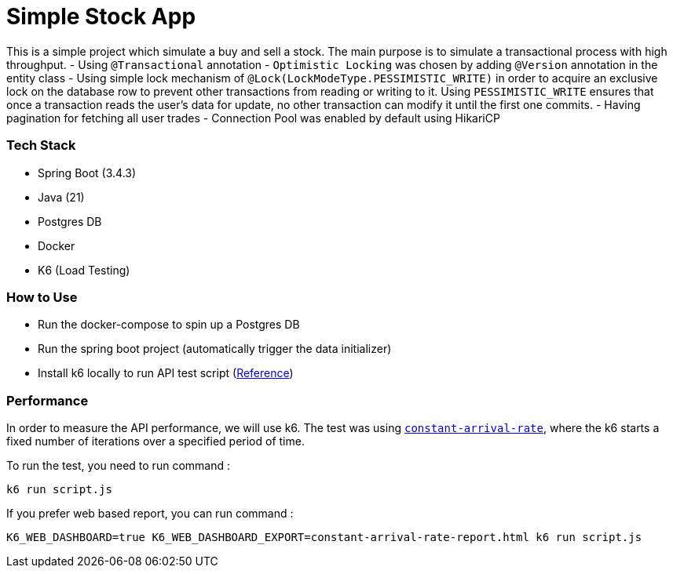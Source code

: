 = Simple Stock App

This is a simple project which simulate a buy and sell a stock.
The main purpose is to simulate a transactional process with high throughput.
- Using `@Transactional` annotation
- `Optimistic Locking` was chosen by adding `@Version` annotation in the entity class
- Using simple lock mechanism of `@Lock(LockModeType.PESSIMISTIC_WRITE)` in order to acquire an exclusive lock on the database row to prevent other transactions from reading or writing to it. Using `PESSIMISTIC_WRITE` ensures that once a transaction reads the user's data for update, no other transaction can modify it until the first one commits.
- Having pagination for fetching all user trades
- Connection Pool was enabled by default using HikariCP

=== Tech Stack

* Spring Boot (3.4.3)
* Java (21)
* Postgres DB
* Docker
* K6 (Load Testing)

=== How to Use

* Run the docker-compose to spin up a Postgres DB
* Run the spring boot project (automatically trigger the data initializer)
* Install k6 locally to run API test script (https://grafana.com/docs/k6/latest/set-up/install-k6/[Reference])

[#_performance]
=== Performance

In order to measure the API performance, we will use k6.
The test was using https://grafana.com/docs/k6/latest/using-k6/scenarios/executors/constant-arrival-rate/#constant-arrival-rate[`constant-arrival-rate`], where the k6 starts a fixed number of iterations over a specified period of time.

To run the test, you need to run command :
[source,bash]
----
k6 run script.js
----

If you prefer web based report, you can run command :
[source,shell]
----
K6_WEB_DASHBOARD=true K6_WEB_DASHBOARD_EXPORT=constant-arrival-rate-report.html k6 run script.js
----